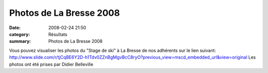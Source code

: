 Photos de La Bresse 2008
========================

:date: 2008-02-24 21:50
:category: Résultats
:summary: Photos de La Bresse 2008

Vous pouvez visualiser les photos du "Stage de ski" à La Bresse de nos adhérents sur le lien suivant:
`http://www.slide.com/r/tjCqBE6Y2D-h1Tdv0ZZnBgMgvBcC8ryO?previous_view=mscd_embedded_url&view=original`_ 
Les photos ont été prises par Didier Belleville

.. |undefined| image:: http://assets.acr-dijon.org/old/httpidataover-blogcom0120862-photo-ski-la-bresse-acrd-023.jpg
.. _http://www.slide.com/r/tjCqBE6Y2D-h1Tdv0ZZnBgMgvBcC8ryO?previous_view=mscd_embedded_url&view=original: http://www.slide.com/r/tjCqBE6Y2D-h1Tdv0ZZnBgMgvBcC8ryO?previous_view=mscd_embedded_url&view=original
